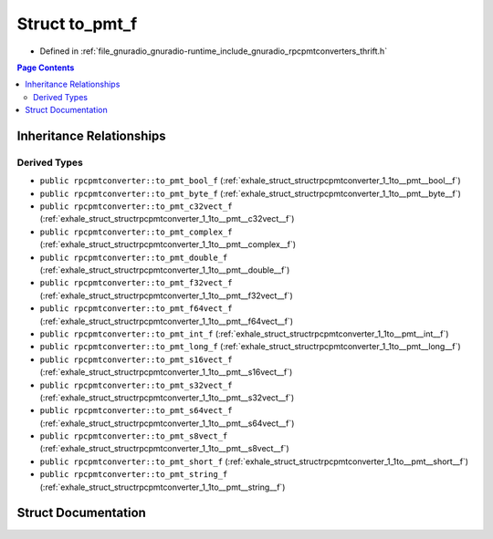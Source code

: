 .. _exhale_struct_structrpcpmtconverter_1_1to__pmt__f:

Struct to_pmt_f
===============

- Defined in :ref:`file_gnuradio_gnuradio-runtime_include_gnuradio_rpcpmtconverters_thrift.h`


.. contents:: Page Contents
   :local:
   :backlinks: none


Inheritance Relationships
-------------------------

Derived Types
*************

- ``public rpcpmtconverter::to_pmt_bool_f`` (:ref:`exhale_struct_structrpcpmtconverter_1_1to__pmt__bool__f`)
- ``public rpcpmtconverter::to_pmt_byte_f`` (:ref:`exhale_struct_structrpcpmtconverter_1_1to__pmt__byte__f`)
- ``public rpcpmtconverter::to_pmt_c32vect_f`` (:ref:`exhale_struct_structrpcpmtconverter_1_1to__pmt__c32vect__f`)
- ``public rpcpmtconverter::to_pmt_complex_f`` (:ref:`exhale_struct_structrpcpmtconverter_1_1to__pmt__complex__f`)
- ``public rpcpmtconverter::to_pmt_double_f`` (:ref:`exhale_struct_structrpcpmtconverter_1_1to__pmt__double__f`)
- ``public rpcpmtconverter::to_pmt_f32vect_f`` (:ref:`exhale_struct_structrpcpmtconverter_1_1to__pmt__f32vect__f`)
- ``public rpcpmtconverter::to_pmt_f64vect_f`` (:ref:`exhale_struct_structrpcpmtconverter_1_1to__pmt__f64vect__f`)
- ``public rpcpmtconverter::to_pmt_int_f`` (:ref:`exhale_struct_structrpcpmtconverter_1_1to__pmt__int__f`)
- ``public rpcpmtconverter::to_pmt_long_f`` (:ref:`exhale_struct_structrpcpmtconverter_1_1to__pmt__long__f`)
- ``public rpcpmtconverter::to_pmt_s16vect_f`` (:ref:`exhale_struct_structrpcpmtconverter_1_1to__pmt__s16vect__f`)
- ``public rpcpmtconverter::to_pmt_s32vect_f`` (:ref:`exhale_struct_structrpcpmtconverter_1_1to__pmt__s32vect__f`)
- ``public rpcpmtconverter::to_pmt_s64vect_f`` (:ref:`exhale_struct_structrpcpmtconverter_1_1to__pmt__s64vect__f`)
- ``public rpcpmtconverter::to_pmt_s8vect_f`` (:ref:`exhale_struct_structrpcpmtconverter_1_1to__pmt__s8vect__f`)
- ``public rpcpmtconverter::to_pmt_short_f`` (:ref:`exhale_struct_structrpcpmtconverter_1_1to__pmt__short__f`)
- ``public rpcpmtconverter::to_pmt_string_f`` (:ref:`exhale_struct_structrpcpmtconverter_1_1to__pmt__string__f`)


Struct Documentation
--------------------


.. doxygenstruct:: rpcpmtconverter::to_pmt_f
   :project: gnuradio
   :members:
   :protected-members:
   :undoc-members:
